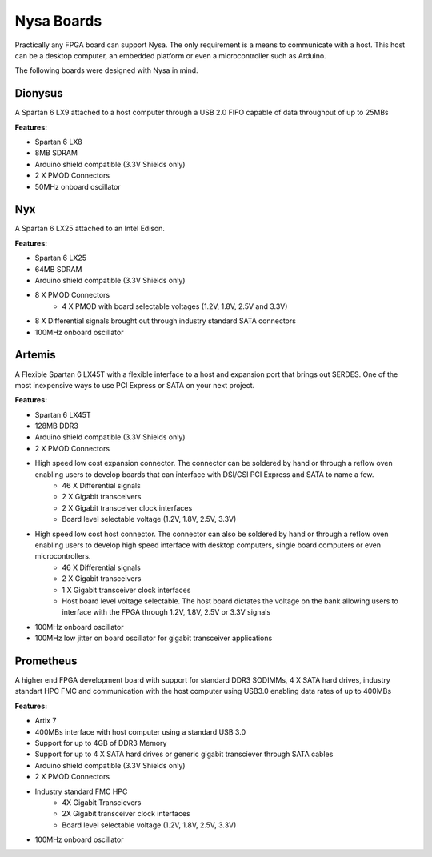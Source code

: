 Nysa Boards
===========


Practically any FPGA board can support Nysa. The only requirement is a means to communicate with a host. This host can be a desktop computer, an embedded platform or even a microcontroller such as Arduino.

The following boards were designed with Nysa in mind.

Dionysus
--------

A Spartan 6 LX9 attached to a host computer through a USB 2.0 FIFO capable of data throughput of up to 25MBs

.. image:: _static/dionysus_board.png
    :target: _static/dionysus_board.png

**Features:**

* Spartan 6 LX8
* 8MB SDRAM
* Arduino shield compatible (3.3V Shields only)
* 2 X PMOD Connectors
* 50MHz onboard oscillator

Nyx
---

A Spartan 6 LX25 attached to an Intel Edison.

.. image:: _static/nyx_board.png
    :target: _static/nyx_board.png

**Features:**

* Spartan 6 LX25
* 64MB SDRAM
* Arduino shield compatible (3.3V Shields only)
* 8 X PMOD Connectors
    * 4 X PMOD with board selectable voltages (1.2V, 1.8V, 2.5V and 3.3V)
* 8 X Differential signals brought out through industry standard SATA connectors
* 100MHz onboard oscillator

Artemis
-------

A Flexible Spartan 6 LX45T with a flexible interface to a host and expansion port that brings out SERDES. One of the most inexpensive ways to use PCI Express or SATA on your next project.

.. image:: _static/artemis_board.png
    :target: _static/artemis_board.png


**Features:**

* Spartan 6 LX45T
* 128MB DDR3
* Arduino shield compatible (3.3V Shields only)
* 2 X PMOD Connectors
* High speed low cost expansion connector. The connector can be soldered by hand or through a reflow oven enabling users to develop boards that can interface with DSI/CSI PCI Express and SATA to name a few.
    * 46 X Differential signals
    * 2 X Gigabit transceivers
    * 2 X Gigabit transceiver clock interfaces
    * Board level selectable voltage (1.2V, 1.8V, 2.5V, 3.3V)
* High speed low cost host connector. The connector can also be soldered by hand or through a reflow oven enabling users to develop high speed interface with desktop computers, single board computers or even microcontrollers.
    * 46 X Differential signals
    * 2 X Gigabit transceivers
    * 1 X Gigabit transceiver clock interfaces
    * Host board level voltage selectable. The host board dictates the voltage on the bank allowing users to interface with the FPGA through 1.2V, 1.8V, 2.5V or 3.3V signals
* 100MHz onboard oscillator
* 100MHz low jitter on board oscillator for gigabit transceiver applications

Prometheus
----------
A higher end FPGA development board with support for standard DDR3 SODIMMs, 4 X SATA hard drives, industry standart HPC FMC and communication with the host computer using USB3.0 enabling data rates of up to 400MBs

.. image:: _static/prometheus_board.png
    :target: _static/prometheus_board.png

**Features:**

* Artix 7
* 400MBs interface with host computer using a standard USB 3.0
* Support for up to 4GB of DDR3 Memory
* Support for up to 4 X SATA hard drives or generic gigabit transciever through SATA cables
* Arduino shield compatible (3.3V Shields only)
* 2 X PMOD Connectors
* Industry standard FMC HPC
    * 4X Gigabit Transcievers
    * 2X Gigabit transceiver clock interfaces
    * Board level selectable voltage (1.2V, 1.8V, 2.5V, 3.3V)

* 100MHz onboard oscillator

